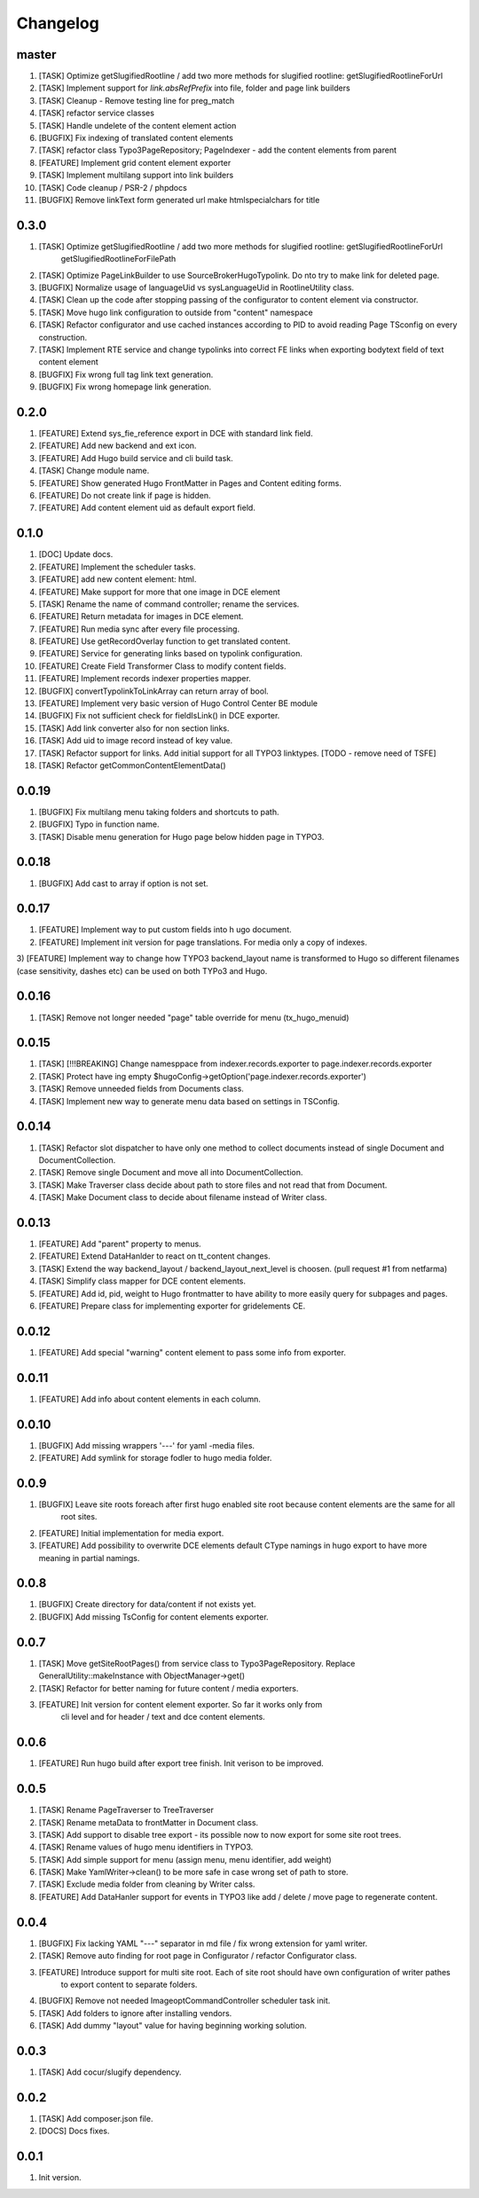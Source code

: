 Changelog
---------

master
~~~~~
1) [TASK] Optimize getSlugifiedRootline / add two more methods for slugified rootline: getSlugifiedRootlineForUrl
2) [TASK] Implement support for `link.absRefPrefix` into file, folder and page link builders
3) [TASK] Cleanup - Remove testing line for preg_match
4) [TASK] refactor service classes
5) [TASK] Handle undelete of the content element action
6) [BUGFIX] Fix indexing of translated content elements
7) [TASK] refactor class Typo3PageRepository; PageIndexer - add the content elements from parent
8) [FEATURE] Implement grid content element exporter
9) [TASK] Implement multilang support into link builders
10) [TASK] Code cleanup / PSR-2 / phpdocs
11) [BUGFIX] Remove linkText form generated url make htmlspecialchars for title

0.3.0
~~~~~
1) [TASK] Optimize getSlugifiedRootline / add two more methods for slugified rootline: getSlugifiedRootlineForUrl
    getSlugifiedRootlineForFilePath
2) [TASK] Optimize PageLinkBuilder to use SourceBroker\Hugo\Typolink. Do nto try to make link for deleted page.
3) [BUGFIX] Normalize usage of languageUid vs sysLanguageUid in RootlineUtility class.
4) [TASK] Clean up the code after stopping passing of the configurator to content element via constructor.
5) [TASK] Move hugo link configuration to outside from "content" namespace
6) [TASK] Refactor configurator and use cached instances according to PID to avoid reading Page TSconfig on every construction.
7) [TASK] Implement RTE service and change typolinks into correct FE links when exporting bodytext field of text content element
8) [BUGFIX] Fix wrong full tag link text generation.
9) [BUGFIX] Fix wrong homepage link generation.

0.2.0
~~~~~~
1) [FEATURE] Extend sys_fie_reference export in DCE with standard link field.
2) [FEATURE] Add new backend and ext icon.
3) [FEATURE] Add Hugo build service and cli build task.
4) [TASK] Change module name.
5) [FEATURE] Show generated Hugo FrontMatter in Pages and Content editing forms.
6) [FEATURE] Do not create link if page is hidden.
7) [FEATURE] Add content element uid as default export field.

0.1.0
~~~~~~
1) [DOC] Update docs.
2) [FEATURE] Implement the scheduler tasks.
3) [FEATURE] add new content element: html.
4) [FEATURE] Make support for more that one image in DCE element
5) [TASK] Rename the name of command controller; rename the services.
6) [FEATURE] Return metadata for images in DCE element.
7) [FEATURE] Run media sync after every file processing.
8) [FEATURE] Use getRecordOverlay function to get translated content.
9) [FEATURE] Service for generating links based on typolink configuration.
10) [FEATURE] Create Field Transformer Class to modify content fields.
11) [FEATURE] Implement records indexer properties mapper.
12) [BUGFIX] convertTypolinkToLinkArray can return array of bool.
13) [FEATURE] Implement very basic version of Hugo Control Center BE module
14) [BUGFIX] Fix not sufficient check for fieldIsLink() in DCE exporter.
15) [TASK] Add link converter also for non section links.
16) [TASK] Add uid to image record instead of key value.
17) [TASK] Refactor support for links. Add initial support for all TYPO3 linktypes. [TODO - remove need of TSFE]
18) [TASK] Refactor getCommonContentElementData()

0.0.19
~~~~~~
1) [BUGFIX] Fix multilang menu taking folders and shortcuts to path.
2) [BUGFIX] Typo in function name.
3) [TASK] Disable menu generation for Hugo page below hidden page in TYPO3.

0.0.18
~~~~~~
1) [BUGFIX] Add cast to array if option is not set.

0.0.17
~~~~~~

1) [FEATURE] Implement way to put custom fields into h  ugo document.
2) [FEATURE] Implement init version for page translations. For media only a copy of indexes.
3) [FEATURE] Implement way to change how TYPO3 backend_layout name is transformed to Hugo so different filenames (case
sensitivity, dashes etc) can be used on both TYPo3 and Hugo.

0.0.16
~~~~~~

1) [TASK] Remove not longer needed "page" table override for menu (tx_hugo_menuid)

0.0.15
~~~~~~

1) [TASK] [!!!BREAKING] Change namesppace from indexer.records.exporter to page.indexer.records.exporter
2) [TASK] Protect have ing empty $hugoConfig->getOption('page.indexer.records.exporter')
3) [TASK] Remove unneeded fields from Documents class.
4) [TASK] Implement new way to generate menu data based on settings in TSConfig.

0.0.14
~~~~~~

1) [TASK] Refactor slot dispatcher to have only one method to collect documents instead of single Document and DocumentCollection.
2) [TASK] Remove single Document and move all into DocumentCollection.
3) [TASK] Make Traverser class decide about path to store files and not read that from Document.
4) [TASK] Make Document class to decide about filename instead of Writer class.

0.0.13
~~~~~~

1) [FEATURE] Add "parent" property to menus.
2) [FEATURE] Extend DataHanlder to react on tt_content changes.
3) [TASK] Extend the way backend_layout / backend_layout_next_level is choosen. (pull request #1 from netfarma)
4) [TASK] Simplify class mapper for DCE content elements.
5) [FEATURE] Add id, pid, weight to Hugo frontmatter to have ability to more easily query for subpages and pages.
6) [FEATURE] Prepare class for implementing exporter for gridelements CE.


0.0.12
~~~~~~

1) [FEATURE] Add special "warning" content element to pass some info from exporter.

0.0.11
~~~~~~

1) [FEATURE] Add info about content elements in each column.

0.0.10
~~~~~~

1) [BUGFIX] Add missing wrappers '---' for yaml -media files.
2) [FEATURE] Add symlink for storage fodler to hugo media folder.

0.0.9
~~~~~

1) [BUGFIX] Leave site roots foreach after first hugo enabled site root because content elements are the same for all
    root sites.
2) [FEATURE] Initial implementation for media export.
3) [FEATURE] Add possibility to overwrite DCE elements default CType namings in hugo export to have more meaning
   in partial namings.

0.0.8
~~~~~

1) [BUGFIX] Create directory for data/content if not exists yet.
2) [BUGFIX] Add missing TsConfig for content elements exporter.

0.0.7
~~~~~
1) [TASK] Move getSiteRootPages() from service class to Typo3PageRepository.
   Replace GeneralUtility::makeInstance with ObjectManager->get()
2) [TASK] Refactor for better naming for future content / media exporters.
3) [FEATURE] Init version for content element exporter. So far it works only from
    cli level and for header / text and dce content elements.

0.0.6
~~~~~
1) [FEATURE] Run hugo build after export tree finish. Init verison to be improved.

0.0.5
~~~~~
1) [TASK] Rename PageTraverser to TreeTraverser
2) [TASK] Rename metaData to frontMatter in Document class.
3) [TASK] Add support to disable tree export - its possible now to now export for some site root trees.
4) [TASK] Rename values of hugo menu identifiers in TYPO3.
5) [TASK] Add simple support for menu (assign menu, menu identifier, add weight)
6) [TASK] Make YamlWriter->clean() to be more safe in case wrong set of path to store.
7) [TASK] Exclude media folder from cleaning by Writer calss.
8) [FEATURE] Add DataHanler support for events in TYPO3 like add / delete / move page to regenerate content.

0.0.4
~~~~~
1) [BUGFIX] Fix lacking YAML "---" separator in md file / fix wrong extension for yaml writer.
2) [TASK] Remove auto finding for root page in Configurator / refactor Configurator class.
3) [FEATURE] Introduce support for multi site root. Each of site root should have own configuration of writer pathes
    to export content to separate folders.
4) [BUGFIX] Remove not needed ImageoptCommandController scheduler task init.
5) [TASK] Add folders to ignore after installing vendors.
6) [TASK] Add dummy "layout" value for having beginning working solution.

0.0.3
~~~~~
1) [TASK] Add cocur/slugify dependency.

0.0.2
~~~~~
1) [TASK] Add composer.json file.
2) [DOCS] Docs fixes.

0.0.1
~~~~~
1) Init version.
